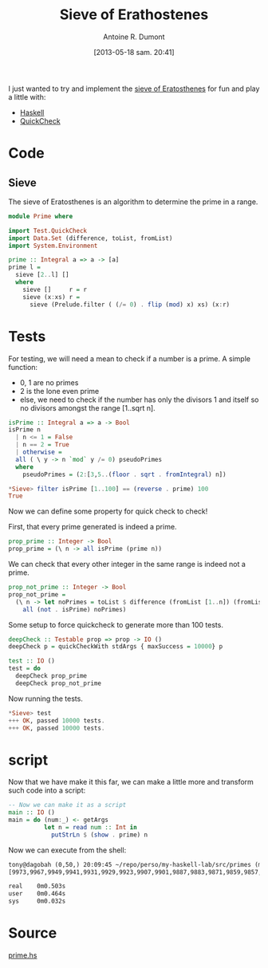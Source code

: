 #+BLOG: tony-blog
#+POSTID: 1188
#+DATE: [2013-05-18 sam. 20:41]
#+BLOG: tony-blog
#+TITLE: Sieve of Erathostenes
#+AUTHOR: Antoine R. Dumont
#+OPTIONS:
#+TAGS: haskell, QuickCheck, fun, prime, functional-programming
#+CATEGORY: haskell, QuickCheck, fun, prime, functional-programming
#+DESCRIPTION: Playing with primes using Haskell and QuickCheck
#+STARTUP: indent
#+STARTUP: hidestars odd

I just wanted to try and implement the [[https://en.wikipedia.org/wiki/Sieve_of_Eratosthenes#Euler%2527s_Sieve][sieve of Eratosthenes]] for fun and play a little with:
- [[http://www.haskell.org/haskellwiki/Haskell][Haskell]]
- [[https://en.wikipedia.org/wiki/QuickCheck][QuickCheck]]

* Code

** Sieve
The sieve of Eratosthenes is an algorithm to determine the prime in a range.

#+begin_src haskell
module Prime where

import Test.QuickCheck
import Data.Set (difference, toList, fromList)
import System.Environment

prime :: Integral a => a -> [a]
prime l =
  sieve [2..l] []
  where
    sieve []     r = r
    sieve (x:xs) r =
      sieve (Prelude.filter ( (/= 0) . flip (mod) x) xs) (x:r)

#+end_src

* Tests
For testing, we will need a mean to check if a number is a prime.
A simple function:
- 0, 1 are no primes
- 2 is the lone even prime
- else, we need to check if the number has only the divisors 1 and itself so no divisors amongst the range [1..sqrt n].

#+begin_src haskell
isPrime :: Integral a => a -> Bool
isPrime n
  | n <= 1 = False
  | n == 2 = True
  | otherwise =
  all ( \ y -> n `mod` y /= 0) pseudoPrimes
  where
    pseudoPrimes = (2:[3,5..(floor . sqrt . fromIntegral) n])

*Sieve> filter isPrime [1..100] == (reverse . prime) 100
True

#+end_src

Now we can define some property for quick check to check!

First, that every prime generated is indeed a prime.
#+begin_src haskell
prop_prime :: Integer -> Bool
prop_prime = (\ n -> all isPrime (prime n))
#+end_src

We can check that every other integer in the same range is indeed not a prime.

#+begin_src haskell
prop_not_prime :: Integer -> Bool
prop_not_prime =
  (\ n -> let noPrimes = toList $ difference (fromList [1..n]) (fromList (prime n)) in
    all (not . isPrime) noPrimes)
#+end_src

Some setup to force quickcheck to generate more than 100 tests.
#+begin_src haskell
deepCheck :: Testable prop => prop -> IO ()
deepCheck p = quickCheckWith stdArgs { maxSuccess = 10000} p

test :: IO ()
test = do
  deepCheck prop_prime
  deepCheck prop_not_prime
#+end_src

Now running the tests.
#+begin_src haskell
*Sieve> test
+++ OK, passed 10000 tests.
+++ OK, passed 10000 tests.
#+end_src

* script

Now that we have make it this far, we can make a little more and transform such code into a script:
#+begin_src haskell
-- Now we can make it as a script
main :: IO ()
main = do (num:_) <- getArgs
          let n = read num :: Int in
            putStrLn $ (show . prime) n
#+end_src

Now we can execute from the shell:

#+begin_src txt
tony@dagobah (0,50,) 20:09:45 ~/repo/perso/my-haskell-lab/src/primes (master) $ time runhaskell prime 10000
[9973,9967,9949,9941,9931,9929,9923,9907,9901,9887,9883,9871,9859,9857,9851,9839,9833,9829,9817,9811,9803,9791,9787,9781,9769,9767,9749,9743,9739,9733,9721,9719,9697,9689,9679,9677,9661,9649,9643,9631,9629,9623,9619,9613,9601,9587,9551,9547,9539,9533,9521,9511,9497,9491,9479,9473,9467,9463,9461,9439,9437,9433,9431,9421,9419,9413,9403,9397,9391,9377,9371,9349,9343,9341,9337,9323,9319,9311,9293,9283,9281,9277,9257,9241,9239,9227,9221,9209,9203,9199,9187,9181,9173,9161,9157,9151,9137,9133,9127,9109,9103,9091,9067,9059,9049,9043,9041,9029,9013,9011,9007,9001,8999,8971,8969,8963,8951,8941,8933,8929,8923,8893,8887,8867,8863,8861,8849,8839,8837,8831,8821,8819,8807,8803,8783,8779,8761,8753,8747,8741,8737,8731,8719,8713,8707,8699,8693,8689,8681,8677,8669,8663,8647,8641,8629,8627,8623,8609,8599,8597,8581,8573,8563,8543,8539,8537,8527,8521,8513,8501,8467,8461,8447,8443,8431,8429,8423,8419,8389,8387,8377,8369,8363,8353,8329,8317,8311,8297,8293,8291,8287,8273,8269,8263,8243,8237,8233,8231,8221,8219,8209,8191,8179,8171,8167,8161,8147,8123,8117,8111,8101,8093,8089,8087,8081,8069,8059,8053,8039,8017,8011,8009,7993,7963,7951,7949,7937,7933,7927,7919,7907,7901,7883,7879,7877,7873,7867,7853,7841,7829,7823,7817,7793,7789,7759,7757,7753,7741,7727,7723,7717,7703,7699,7691,7687,7681,7673,7669,7649,7643,7639,7621,7607,7603,7591,7589,7583,7577,7573,7561,7559,7549,7547,7541,7537,7529,7523,7517,7507,7499,7489,7487,7481,7477,7459,7457,7451,7433,7417,7411,7393,7369,7351,7349,7333,7331,7321,7309,7307,7297,7283,7253,7247,7243,7237,7229,7219,7213,7211,7207,7193,7187,7177,7159,7151,7129,7127,7121,7109,7103,7079,7069,7057,7043,7039,7027,7019,7013,7001,6997,6991,6983,6977,6971,6967,6961,6959,6949,6947,6917,6911,6907,6899,6883,6871,6869,6863,6857,6841,6833,6829,6827,6823,6803,6793,6791,6781,6779,6763,6761,6737,6733,6719,6709,6703,6701,6691,6689,6679,6673,6661,6659,6653,6637,6619,6607,6599,6581,6577,6571,6569,6563,6553,6551,6547,6529,6521,6491,6481,6473,6469,6451,6449,6427,6421,6397,6389,6379,6373,6367,6361,6359,6353,6343,6337,6329,6323,6317,6311,6301,6299,6287,6277,6271,6269,6263,6257,6247,6229,6221,6217,6211,6203,6199,6197,6173,6163,6151,6143,6133,6131,6121,6113,6101,6091,6089,6079,6073,6067,6053,6047,6043,6037,6029,6011,6007,5987,5981,5953,5939,5927,5923,5903,5897,5881,5879,5869,5867,5861,5857,5851,5849,5843,5839,5827,5821,5813,5807,5801,5791,5783,5779,5749,5743,5741,5737,5717,5711,5701,5693,5689,5683,5669,5659,5657,5653,5651,5647,5641,5639,5623,5591,5581,5573,5569,5563,5557,5531,5527,5521,5519,5507,5503,5501,5483,5479,5477,5471,5449,5443,5441,5437,5431,5419,5417,5413,5407,5399,5393,5387,5381,5351,5347,5333,5323,5309,5303,5297,5281,5279,5273,5261,5237,5233,5231,5227,5209,5197,5189,5179,5171,5167,5153,5147,5119,5113,5107,5101,5099,5087,5081,5077,5059,5051,5039,5023,5021,5011,5009,5003,4999,4993,4987,4973,4969,4967,4957,4951,4943,4937,4933,4931,4919,4909,4903,4889,4877,4871,4861,4831,4817,4813,4801,4799,4793,4789,4787,4783,4759,4751,4733,4729,4723,4721,4703,4691,4679,4673,4663,4657,4651,4649,4643,4639,4637,4621,4603,4597,4591,4583,4567,4561,4549,4547,4523,4519,4517,4513,4507,4493,4483,4481,4463,4457,4451,4447,4441,4423,4421,4409,4397,4391,4373,4363,4357,4349,4339,4337,4327,4297,4289,4283,4273,4271,4261,4259,4253,4243,4241,4231,4229,4219,4217,4211,4201,4177,4159,4157,4153,4139,4133,4129,4127,4111,4099,4093,4091,4079,4073,4057,4051,4049,4027,4021,4019,4013,4007,4003,4001,3989,3967,3947,3943,3931,3929,3923,3919,3917,3911,3907,3889,3881,3877,3863,3853,3851,3847,3833,3823,3821,3803,3797,3793,3779,3769,3767,3761,3739,3733,3727,3719,3709,3701,3697,3691,3677,3673,3671,3659,3643,3637,3631,3623,3617,3613,3607,3593,3583,3581,3571,3559,3557,3547,3541,3539,3533,3529,3527,3517,3511,3499,3491,3469,3467,3463,3461,3457,3449,3433,3413,3407,3391,3389,3373,3371,3361,3359,3347,3343,3331,3329,3323,3319,3313,3307,3301,3299,3271,3259,3257,3253,3251,3229,3221,3217,3209,3203,3191,3187,3181,3169,3167,3163,3137,3121,3119,3109,3089,3083,3079,3067,3061,3049,3041,3037,3023,3019,3011,3001,2999,2971,2969,2963,2957,2953,2939,2927,2917,2909,2903,2897,2887,2879,2861,2857,2851,2843,2837,2833,2819,2803,2801,2797,2791,2789,2777,2767,2753,2749,2741,2731,2729,2719,2713,2711,2707,2699,2693,2689,2687,2683,2677,2671,2663,2659,2657,2647,2633,2621,2617,2609,2593,2591,2579,2557,2551,2549,2543,2539,2531,2521,2503,2477,2473,2467,2459,2447,2441,2437,2423,2417,2411,2399,2393,2389,2383,2381,2377,2371,2357,2351,2347,2341,2339,2333,2311,2309,2297,2293,2287,2281,2273,2269,2267,2251,2243,2239,2237,2221,2213,2207,2203,2179,2161,2153,2143,2141,2137,2131,2129,2113,2111,2099,2089,2087,2083,2081,2069,2063,2053,2039,2029,2027,2017,2011,2003,1999,1997,1993,1987,1979,1973,1951,1949,1933,1931,1913,1907,1901,1889,1879,1877,1873,1871,1867,1861,1847,1831,1823,1811,1801,1789,1787,1783,1777,1759,1753,1747,1741,1733,1723,1721,1709,1699,1697,1693,1669,1667,1663,1657,1637,1627,1621,1619,1613,1609,1607,1601,1597,1583,1579,1571,1567,1559,1553,1549,1543,1531,1523,1511,1499,1493,1489,1487,1483,1481,1471,1459,1453,1451,1447,1439,1433,1429,1427,1423,1409,1399,1381,1373,1367,1361,1327,1321,1319,1307,1303,1301,1297,1291,1289,1283,1279,1277,1259,1249,1237,1231,1229,1223,1217,1213,1201,1193,1187,1181,1171,1163,1153,1151,1129,1123,1117,1109,1103,1097,1093,1091,1087,1069,1063,1061,1051,1049,1039,1033,1031,1021,1019,1013,1009,997,991,983,977,971,967,953,947,941,937,929,919,911,907,887,883,881,877,863,859,857,853,839,829,827,823,821,811,809,797,787,773,769,761,757,751,743,739,733,727,719,709,701,691,683,677,673,661,659,653,647,643,641,631,619,617,613,607,601,599,593,587,577,571,569,563,557,547,541,523,521,509,503,499,491,487,479,467,463,461,457,449,443,439,433,431,421,419,409,401,397,389,383,379,373,367,359,353,349,347,337,331,317,313,311,307,293,283,281,277,271,269,263,257,251,241,239,233,229,227,223,211,199,197,193,191,181,179,173,167,163,157,151,149,139,137,131,127,113,109,107,103,101,97,89,83,79,73,71,67,61,59,53,47,43,41,37,31,29,23,19,17,13,11,7,5,3,2]

real    0m0.503s
user    0m0.464s
sys     0m0.032s
#+end_src

* Source
[[https://github.com/ardumont/my-haskell-lab/blob/master/src/primes/prime.hs][prime.hs]]
